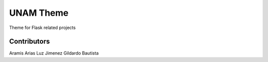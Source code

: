 UNAM Theme
==========

Theme for Flask related projects


Contributors
------------
Aramis Arias
Luz Jimenez
Gildardo Bautista
